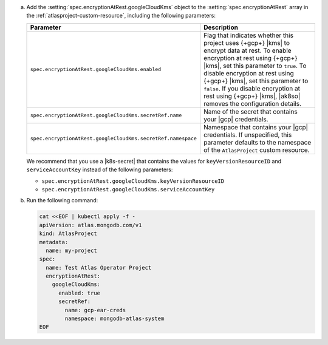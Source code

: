 a. Add the :setting:`spec.encryptionAtRest.googleCloudKms` object to 
   the :setting:`spec.encryptionAtRest` array in the
   :ref:`atlasproject-custom-resource`, including the
   following parameters:

   .. list-table::
      :widths: 50 50
      :header-rows: 1

      * - Parameter
        - Description

      * - ``spec.encryptionAtRest.googleCloudKms.enabled``
        - Flag that indicates whether this project uses {+gcp+} |kms| 
          to encrypt data at rest. To enable encryption at rest using 
          {+gcp+} |kms|, set this parameter to ``true``. To disable
          encryption at rest using {+gcp+} |kms|, set this parameter to
          ``false``. If you disable encryption at rest using {+gcp+}
          |kms|, |ak8so| removes the configuration details.

      * - ``spec.encryptionAtRest.googleCloudKms.secretRef.name``
        - Name of the secret that contains your |gcp| credentials.
                    
      * - ``spec.encryptionAtRest.googleCloudKms.secretRef.namespace``
        - Namespace that contains your |gcp| credentials. If 
          unspecified, this parameter defaults to the namespace of the 
          ``AtlasProject`` custom resource.

   We recommend that you use a |k8s-secret| that contains the values 
   for ``keyVersionResourceID`` and ``serviceAccountKey`` instead of 
   the following parameters:

   - ``spec.encryptionAtRest.googleCloudKms.keyVersionResourceID``
   - ``spec.encryptionAtRest.googleCloudKms.serviceAccountKey``

#. Run the following command:

   .. code-block:: sh

      cat <<EOF | kubectl apply -f -
      apiVersion: atlas.mongodb.com/v1
      kind: AtlasProject
      metadata:
        name: my-project
      spec:
        name: Test Atlas Operator Project
        encryptionAtRest:
          googleCloudKms: 
            enabled: true
            secretRef:
              name: gcp-ear-creds
              namespace: mongodb-atlas-system
      EOF
      